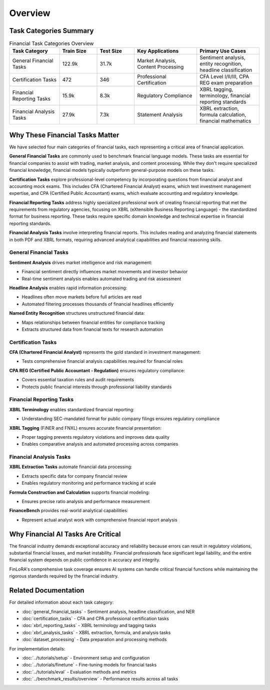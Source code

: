 Overview
===================

Task Categories Summary
******************

.. list-table:: Financial Task Categories Overview
   :widths: 20 15 15 25 25
   :header-rows: 1
   :align: left

   * - **Task Category**
     - **Train Size**
     - **Test Size**
     - **Key Applications**
     - **Primary Use Cases**
   * - General Financial Tasks
     - 122.9k
     - 31.7k
     - Market Analysis, Content Processing
     - Sentiment analysis, entity recognition, headline classification
   * - Certification Tasks
     - 472
     - 346
     - Professional Certification
     - CFA Level I/II/III, CPA REG exam preparation
   * - Financial Reporting Tasks
     - 15.9k
     - 8.3k
     - Regulatory Compliance
     - XBRL tagging, terminology, financial reporting standards
   * - Financial Analysis Tasks
     - 27.9k
     - 7.3k
     - Statement Analysis
     - XBRL extraction, formula calculation, financial mathematics

Why These Financial Tasks Matter
*****************

We have selected four main categories of financial tasks, each representing a critical area of financial application.

**General Financial Tasks** are commonly used to benchmark financial language models. These tasks are essential for financial companies to assist with trading, market analysis, and content processing. While they don't require specialized financial knowledge, financial models typically outperform general-purpose models on these tasks.

**Certification Tasks** explore professional-level competency by incorporating questions from financial analyst and accounting mock exams. This includes CFA (Chartered Financial Analyst) exams, which test investment management expertise, and CPA (Certified Public Accountant) exams, which evaluate accounting and regulatory knowledge.

**Financial Reporting Tasks** address highly specialized professional work of creating financial reporting that met the requirements from regulatory agencies, focusing on XBRL (eXtensible Business Reporting Language) - the standardized format for business reporting. These tasks require specific domain knowledge and technical expertise in financial reporting standards.

**Financial Analysis Tasks** involve interpreting financial reports. This includes reading and analyzing financial statements in both PDF and XBRL formats, requiring advanced analytical capabilities and financial reasoning skills.

General Financial Tasks
-----------------------

**Sentiment Analysis** drives market intelligence and risk management:

- Financial sentiment directly influences market movements and investor behavior
- Real-time sentiment analysis enables automated trading and risk assessment

**Headline Analysis** enables rapid information processing:

- Headlines often move markets before full articles are read
- Automated filtering processes thousands of financial headlines efficiently

**Named Entity Recognition** structures unstructured financial data:

- Maps relationships between financial entities for compliance tracking
- Extracts structured data from financial texts for research automation

Certification Tasks
-------------------

**CFA (Chartered Financial Analyst)** represents the gold standard in investment management:

- Tests comprehensive financial analysis capabilities required for financial roles

**CPA REG (Certified Public Accountant - Regulation)** ensures regulatory compliance:

- Covers essential taxation rules and audit requirements
- Protects public financial interests through professional liability standards

Financial Reporting Tasks
-------------------------

**XBRL Terminology** enables standardized financial reporting:

- Understanding SEC-mandated format for public company filings ensures regulatory compliance

**XBRL Tagging** (FiNER and FNXL) ensures accurate financial presentation:

- Proper tagging prevents regulatory violations and improves data quality
- Enables comparative analysis and automated processing across companies

Financial Analysis Tasks
------------------------

**XBRL Extraction Tasks** automate financial data processing:

- Extracts specific data for company financial review
- Enables regulatory monitoring and performance tracking at scale

**Formula Construction and Calculation** supports financial modeling:

- Ensures precise ratio analysis and performance measurement

**FinanceBench** provides real-world analytical capabilities:

- Represent actual analyst work with comprehensive financial report analysis

Why Financial AI Tasks Are Critical
***********************

The financial industry demands exceptional accuracy and reliability because errors can result in regulatory violations, substantial financial losses, and market instability. Financial professionals face significant legal liability, and the entire financial system depends on public confidence in accuracy and integrity.

FinLoRA's comprehensive task coverage ensures AI systems can handle critical financial functions while maintaining the rigorous standards required by the financial industry.

Related Documentation
*******************

For detailed information about each task category:

- :doc:`general_financial_tasks` - Sentiment analysis, headline classification, and NER
- :doc:`certification_tasks` - CFA and CPA professional certification tasks
- :doc:`xbrl_reporting_tasks` - XBRL terminology and tagging tasks
- :doc:`xbrl_analysis_tasks` - XBRL extraction, formula, and analysis tasks
- :doc:`dataset_processing` - Data preparation and processing methods

For implementation details:

- :doc:`../tutorials/setup` - Environment setup and configuration
- :doc:`../tutorials/finetune` - Fine-tuning models for financial tasks
- :doc:`../tutorials/eval` - Evaluation methods and metrics
- :doc:`../benchmark_results/overview` - Performance results across all tasks